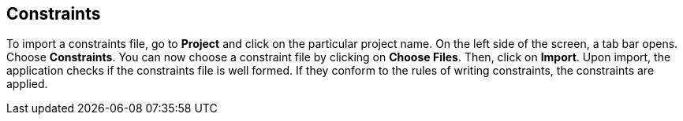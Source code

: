 == Constraints

To import a constraints file, go to *Project* and click on the particular project name. On the left side of the screen, a tab bar opens. Choose *Constraints*. You can now choose a constraint file by clicking on *Choose Files*. Then, click on *Import*. Upon import, the application checks if the constraints file is well formed. If they conform to the rules of writing constraints, the constraints are applied. 
